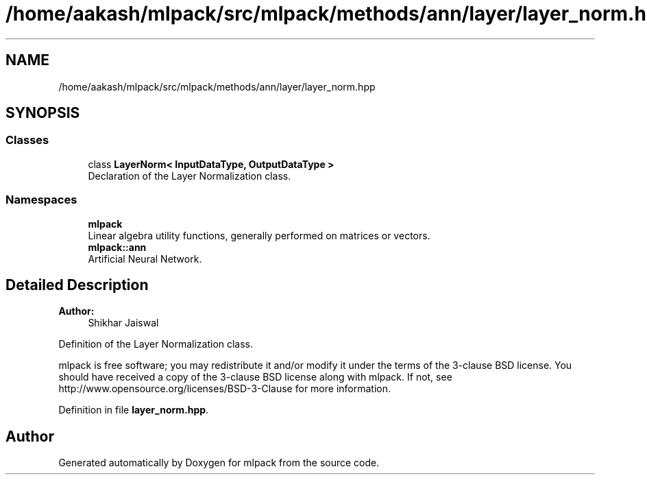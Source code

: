 .TH "/home/aakash/mlpack/src/mlpack/methods/ann/layer/layer_norm.hpp" 3 "Sun Aug 22 2021" "Version 3.4.2" "mlpack" \" -*- nroff -*-
.ad l
.nh
.SH NAME
/home/aakash/mlpack/src/mlpack/methods/ann/layer/layer_norm.hpp
.SH SYNOPSIS
.br
.PP
.SS "Classes"

.in +1c
.ti -1c
.RI "class \fBLayerNorm< InputDataType, OutputDataType >\fP"
.br
.RI "Declaration of the Layer Normalization class\&. "
.in -1c
.SS "Namespaces"

.in +1c
.ti -1c
.RI " \fBmlpack\fP"
.br
.RI "Linear algebra utility functions, generally performed on matrices or vectors\&. "
.ti -1c
.RI " \fBmlpack::ann\fP"
.br
.RI "Artificial Neural Network\&. "
.in -1c
.SH "Detailed Description"
.PP 

.PP
\fBAuthor:\fP
.RS 4
Shikhar Jaiswal
.RE
.PP
Definition of the Layer Normalization class\&.
.PP
mlpack is free software; you may redistribute it and/or modify it under the terms of the 3-clause BSD license\&. You should have received a copy of the 3-clause BSD license along with mlpack\&. If not, see http://www.opensource.org/licenses/BSD-3-Clause for more information\&. 
.PP
Definition in file \fBlayer_norm\&.hpp\fP\&.
.SH "Author"
.PP 
Generated automatically by Doxygen for mlpack from the source code\&.
